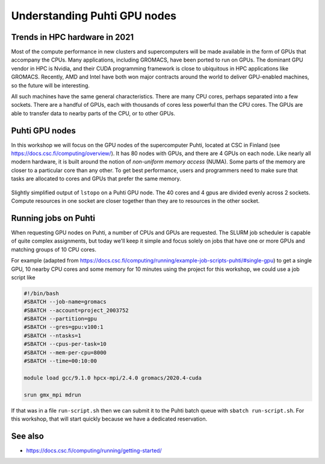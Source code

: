 Understanding Puhti GPU nodes
=========================================

.. questions::

   - What hardware is available on Puhti's GPU nodes?
   - How do we organize computational work to go where it should?

.. objectives::

   - Understand that the time to transfer data between compute units is finite
   - Understand that managing the locality of data (and the tasks that use them) is critical for performance

Trends in HPC hardware in 2021
--------------------------------

Most of the compute performance in new clusters and supercomputers
will be made available in the form of GPUs that accompany the
CPUs. Many applications, including GROMACS, have been ported to run on
GPUs. The dominant GPU vendor in HPC is Nvidia, and their CUDA
programming framework is close to ubiquitous in HPC applications like
GROMACS. Recently, AMD and Intel have both won major contracts around
the world to deliver GPU-enabled machines, so the future will be
interesting.

All such machines have the same general characteristics. There are
many CPU cores, perhaps separated into a few sockets. There are a
handful of GPUs, each with thousands of cores less powerful than the
CPU cores. The GPUs are able to transfer data to nearby parts of the
CPU, or to other GPUs.

Puhti GPU nodes
---------------

In this workshop we will focus on the GPU nodes of the supercomputer
Puhti, located at CSC in Finland (see
https://docs.csc.fi/computing/overview/). It has 80 nodes with GPUs,
and there are 4 GPUs on each node. Like nearly all modern hardware, it
is built around the notion of *non-uniform memory access* (NUMA). Some
parts of the memory are closer to a particular core than any other.
To get best performance, users and programmers need to make sure that
tasks are allocated to cores and GPUs that prefer the same memory.

.. figure:: puhti-lstopo/puhti-hpc-lstopo.png
   :align: center

   Slightly simplified output of ``lstopo`` on a Puhti GPU node. The
   40 cores and 4 gpus are divided evenly across 2 sockets. Compute
   resources in one socket are closer together than they are to
   resources in the other socket.

.. challenge:: 1.1 Quiz: Which range of CPU cores would be least
   effective to use in work related to gpu2?

   1. Cores 0-9
   2. Cores 10-19
   3. Cores 0-19
   4. Cores 20-39

.. solution::

   4. Cores 20-39 in NUMANode 1 would prefer to use different memory
      than ``gpu2``. Data transfer will be less efficient.

Running jobs on Puhti
---------------------

When requesting GPU nodes on Puhti, a number of CPUs and GPUs are
requested. The SLURM job scheduler is capable of quite complex
assignments, but today we'll keep it simple and focus solely on jobs
that have one or more GPUs and matching groups of 10 CPU cores.

For example (adapted from
https://docs.csc.fi/computing/running/example-job-scripts-puhti/#single-gpu)
to get a single GPU, 10 nearby CPU cores and some memory for 10
minutes using the project for this workshop, we could use a job script
like

.. code-block:: bash

    #!/bin/bash
    #SBATCH --job-name=gromacs
    #SBATCH --account=project_2003752
    #SBATCH --partition=gpu
    #SBATCH --gres=gpu:v100:1
    #SBATCH --ntasks=1
    #SBATCH --cpus-per-task=10
    #SBATCH --mem-per-cpu=8000
    #SBATCH --time=00:10:00

    module load gcc/9.1.0 hpcx-mpi/2.4.0 gromacs/2020.4-cuda

    srun gmx_mpi mdrun

If that was in a file ``run-script.sh`` then we can submit it to the
Puhti batch queue with ``sbatch run-script.sh``. For this workshop,
that will start quickly because we have a dedicated reservation.

See also
--------

* https://docs.csc.fi/computing/running/getting-started/

.. keypoints::

   - HPC nodes have internal structure that affects performance
   - Expect to see many clusters that have multiple GPUs per node
